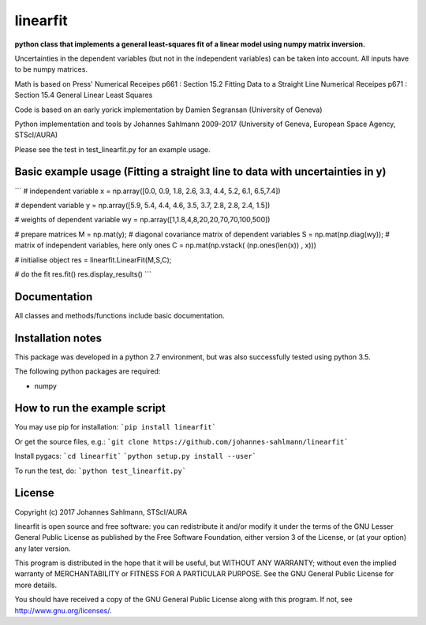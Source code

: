 linearfit
======

**python class that implements a general least-squares fit of a linear model using numpy matrix inversion.**

Uncertainties in the dependent variables (but not in the independent
variables) can be taken into account. All inputs have to be numpy matrices.

Math is based on Press'  
Numerical Receipes p661 : Section 15.2 Fitting Data to a Straight Line  
Numerical Receipes p671 : Section 15.4 General Linear Least Squares  

Code is based on an early yorick implementation by Damien Segransan
(University of Geneva)

Python implementation and tools by Johannes Sahlmann 2009-2017 (University of Geneva, European Space Agency, STScI/AURA)

Please see the test in test_linearfit.py for an example usage.


Basic example usage (Fitting a straight line to data with uncertainties in y)
-------------

```
# independent variable
x = np.array([0.0, 0.9, 1.8, 2.6, 3.3, 4.4, 5.2, 6.1, 6.5,7.4])

# dependent variable	
y = np.array([5.9, 5.4, 4.4, 4.6, 3.5, 3.7, 2.8, 2.8, 2.4, 1.5])

# weights of dependent variable	
wy = np.array([1,1.8,4,8,20,20,70,70,100,500])

# prepare matrices
M = np.mat(y);
#       diagonal covariance matrix of dependent variables
S = np.mat(np.diag(wy));
# matrix of independent variables, here only ones
C = np.mat(np.vstack( (np.ones(len(x)) , x)))

# initialise object
res = linearfit.LinearFit(M,S,C);

# do the fit
res.fit()
res.display_results()
```


Documentation
-------------

All classes and methods/functions include basic documentation. 


Installation notes
------------------

This package was developed in a python 2.7 environment, but was also
successfully tested using python 3.5.

The following python packages are required:

* numpy


How to run the example script
-----------

You may use pip for installation:  
```pip install linearfit```

Or get the source files, e.g.:   
```git clone https://github.com/johannes-sahlmann/linearfit```

Install pygacs:  
```cd linearfit```  
```python setup.py install --user```

To run the test, do:  
```python test_linearfit.py```


License
-------

Copyright (c) 2017 Johannes Sahlmann, STScI/AURA

linearfit is open source and free software: you can redistribute it and/or modify
it under the terms of the GNU Lesser General Public License as published by the
Free Software Foundation, either version 3 of the License, or (at your option)
any later version.

This program is distributed in the hope that it will be useful, but WITHOUT ANY
WARRANTY; without even the implied warranty of MERCHANTABILITY or FITNESS FOR A
PARTICULAR PURPOSE.  See the GNU General Public License for more details.

You should have received a copy of the GNU General Public License along with
this program. If not, see http://www.gnu.org/licenses/.
